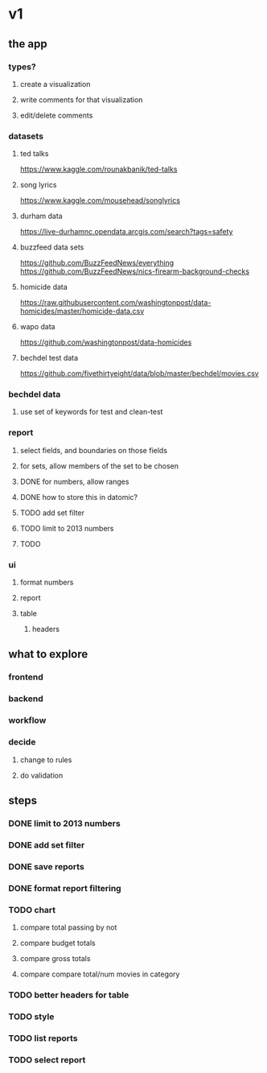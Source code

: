 * v1
** the app
*** types?
**** create a visualization
**** write comments for that visualization
**** edit/delete comments
*** datasets
**** ted talks
https://www.kaggle.com/rounakbanik/ted-talks
**** song lyrics
https://www.kaggle.com/mousehead/songlyrics
**** durham data
https://live-durhamnc.opendata.arcgis.com/search?tags=safety
**** buzzfeed data sets
https://github.com/BuzzFeedNews/everything
https://github.com/BuzzFeedNews/nics-firearm-background-checks
**** homicide data
https://raw.githubusercontent.com/washingtonpost/data-homicides/master/homicide-data.csv
**** wapo data
https://github.com/washingtonpost/data-homicides
**** bechdel test data
https://github.com/fivethirtyeight/data/blob/master/bechdel/movies.csv
*** bechdel data
**** use set of keywords for test and clean-test
*** report
**** select fields, and boundaries on those fields
**** for sets, allow members of the set to be chosen
**** DONE for numbers, allow ranges
**** DONE how to store this in datomic?
**** TODO add set filter
**** TODO limit to 2013 numbers
**** TODO 
*** ui
**** format numbers
**** report
**** table
***** headers
** what to explore
*** frontend
*** backend
*** workflow
*** decide
**** change to rules
**** do validation
** steps
*** DONE limit to 2013 numbers
*** DONE add set filter
*** DONE save reports
*** DONE format report filtering
*** TODO chart
**** compare total passing by not
**** compare budget totals
**** compare gross totals
**** compare compare total/num movies in category
*** TODO better headers for table
*** TODO style
*** TODO list reports
*** TODO select report

